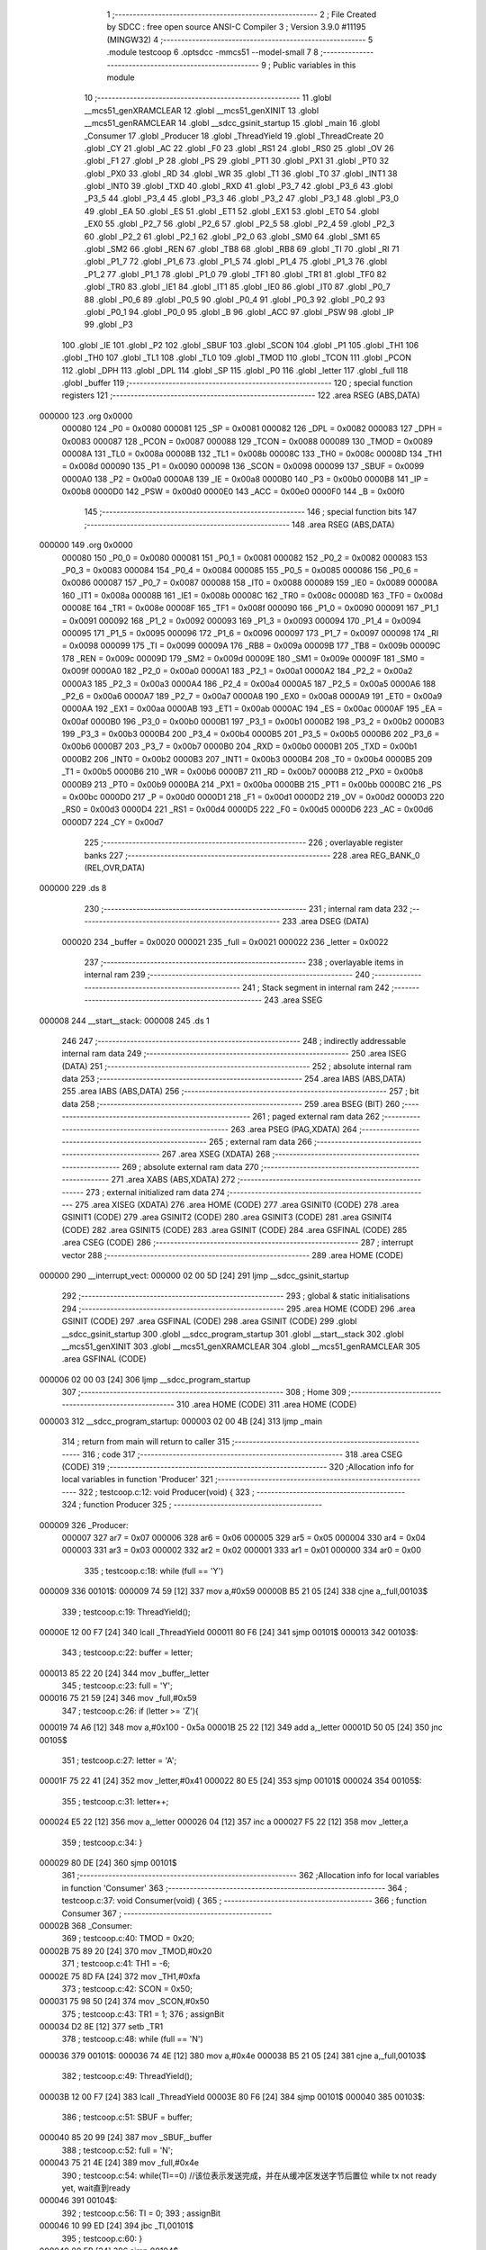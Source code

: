                                       1 ;--------------------------------------------------------
                                      2 ; File Created by SDCC : free open source ANSI-C Compiler
                                      3 ; Version 3.9.0 #11195 (MINGW32)
                                      4 ;--------------------------------------------------------
                                      5 	.module testcoop
                                      6 	.optsdcc -mmcs51 --model-small
                                      7 	
                                      8 ;--------------------------------------------------------
                                      9 ; Public variables in this module
                                     10 ;--------------------------------------------------------
                                     11 	.globl __mcs51_genXRAMCLEAR
                                     12 	.globl __mcs51_genXINIT
                                     13 	.globl __mcs51_genRAMCLEAR
                                     14 	.globl __sdcc_gsinit_startup
                                     15 	.globl _main
                                     16 	.globl _Consumer
                                     17 	.globl _Producer
                                     18 	.globl _ThreadYield
                                     19 	.globl _ThreadCreate
                                     20 	.globl _CY
                                     21 	.globl _AC
                                     22 	.globl _F0
                                     23 	.globl _RS1
                                     24 	.globl _RS0
                                     25 	.globl _OV
                                     26 	.globl _F1
                                     27 	.globl _P
                                     28 	.globl _PS
                                     29 	.globl _PT1
                                     30 	.globl _PX1
                                     31 	.globl _PT0
                                     32 	.globl _PX0
                                     33 	.globl _RD
                                     34 	.globl _WR
                                     35 	.globl _T1
                                     36 	.globl _T0
                                     37 	.globl _INT1
                                     38 	.globl _INT0
                                     39 	.globl _TXD
                                     40 	.globl _RXD
                                     41 	.globl _P3_7
                                     42 	.globl _P3_6
                                     43 	.globl _P3_5
                                     44 	.globl _P3_4
                                     45 	.globl _P3_3
                                     46 	.globl _P3_2
                                     47 	.globl _P3_1
                                     48 	.globl _P3_0
                                     49 	.globl _EA
                                     50 	.globl _ES
                                     51 	.globl _ET1
                                     52 	.globl _EX1
                                     53 	.globl _ET0
                                     54 	.globl _EX0
                                     55 	.globl _P2_7
                                     56 	.globl _P2_6
                                     57 	.globl _P2_5
                                     58 	.globl _P2_4
                                     59 	.globl _P2_3
                                     60 	.globl _P2_2
                                     61 	.globl _P2_1
                                     62 	.globl _P2_0
                                     63 	.globl _SM0
                                     64 	.globl _SM1
                                     65 	.globl _SM2
                                     66 	.globl _REN
                                     67 	.globl _TB8
                                     68 	.globl _RB8
                                     69 	.globl _TI
                                     70 	.globl _RI
                                     71 	.globl _P1_7
                                     72 	.globl _P1_6
                                     73 	.globl _P1_5
                                     74 	.globl _P1_4
                                     75 	.globl _P1_3
                                     76 	.globl _P1_2
                                     77 	.globl _P1_1
                                     78 	.globl _P1_0
                                     79 	.globl _TF1
                                     80 	.globl _TR1
                                     81 	.globl _TF0
                                     82 	.globl _TR0
                                     83 	.globl _IE1
                                     84 	.globl _IT1
                                     85 	.globl _IE0
                                     86 	.globl _IT0
                                     87 	.globl _P0_7
                                     88 	.globl _P0_6
                                     89 	.globl _P0_5
                                     90 	.globl _P0_4
                                     91 	.globl _P0_3
                                     92 	.globl _P0_2
                                     93 	.globl _P0_1
                                     94 	.globl _P0_0
                                     95 	.globl _B
                                     96 	.globl _ACC
                                     97 	.globl _PSW
                                     98 	.globl _IP
                                     99 	.globl _P3
                                    100 	.globl _IE
                                    101 	.globl _P2
                                    102 	.globl _SBUF
                                    103 	.globl _SCON
                                    104 	.globl _P1
                                    105 	.globl _TH1
                                    106 	.globl _TH0
                                    107 	.globl _TL1
                                    108 	.globl _TL0
                                    109 	.globl _TMOD
                                    110 	.globl _TCON
                                    111 	.globl _PCON
                                    112 	.globl _DPH
                                    113 	.globl _DPL
                                    114 	.globl _SP
                                    115 	.globl _P0
                                    116 	.globl _letter
                                    117 	.globl _full
                                    118 	.globl _buffer
                                    119 ;--------------------------------------------------------
                                    120 ; special function registers
                                    121 ;--------------------------------------------------------
                                    122 	.area RSEG    (ABS,DATA)
      000000                        123 	.org 0x0000
                           000080   124 _P0	=	0x0080
                           000081   125 _SP	=	0x0081
                           000082   126 _DPL	=	0x0082
                           000083   127 _DPH	=	0x0083
                           000087   128 _PCON	=	0x0087
                           000088   129 _TCON	=	0x0088
                           000089   130 _TMOD	=	0x0089
                           00008A   131 _TL0	=	0x008a
                           00008B   132 _TL1	=	0x008b
                           00008C   133 _TH0	=	0x008c
                           00008D   134 _TH1	=	0x008d
                           000090   135 _P1	=	0x0090
                           000098   136 _SCON	=	0x0098
                           000099   137 _SBUF	=	0x0099
                           0000A0   138 _P2	=	0x00a0
                           0000A8   139 _IE	=	0x00a8
                           0000B0   140 _P3	=	0x00b0
                           0000B8   141 _IP	=	0x00b8
                           0000D0   142 _PSW	=	0x00d0
                           0000E0   143 _ACC	=	0x00e0
                           0000F0   144 _B	=	0x00f0
                                    145 ;--------------------------------------------------------
                                    146 ; special function bits
                                    147 ;--------------------------------------------------------
                                    148 	.area RSEG    (ABS,DATA)
      000000                        149 	.org 0x0000
                           000080   150 _P0_0	=	0x0080
                           000081   151 _P0_1	=	0x0081
                           000082   152 _P0_2	=	0x0082
                           000083   153 _P0_3	=	0x0083
                           000084   154 _P0_4	=	0x0084
                           000085   155 _P0_5	=	0x0085
                           000086   156 _P0_6	=	0x0086
                           000087   157 _P0_7	=	0x0087
                           000088   158 _IT0	=	0x0088
                           000089   159 _IE0	=	0x0089
                           00008A   160 _IT1	=	0x008a
                           00008B   161 _IE1	=	0x008b
                           00008C   162 _TR0	=	0x008c
                           00008D   163 _TF0	=	0x008d
                           00008E   164 _TR1	=	0x008e
                           00008F   165 _TF1	=	0x008f
                           000090   166 _P1_0	=	0x0090
                           000091   167 _P1_1	=	0x0091
                           000092   168 _P1_2	=	0x0092
                           000093   169 _P1_3	=	0x0093
                           000094   170 _P1_4	=	0x0094
                           000095   171 _P1_5	=	0x0095
                           000096   172 _P1_6	=	0x0096
                           000097   173 _P1_7	=	0x0097
                           000098   174 _RI	=	0x0098
                           000099   175 _TI	=	0x0099
                           00009A   176 _RB8	=	0x009a
                           00009B   177 _TB8	=	0x009b
                           00009C   178 _REN	=	0x009c
                           00009D   179 _SM2	=	0x009d
                           00009E   180 _SM1	=	0x009e
                           00009F   181 _SM0	=	0x009f
                           0000A0   182 _P2_0	=	0x00a0
                           0000A1   183 _P2_1	=	0x00a1
                           0000A2   184 _P2_2	=	0x00a2
                           0000A3   185 _P2_3	=	0x00a3
                           0000A4   186 _P2_4	=	0x00a4
                           0000A5   187 _P2_5	=	0x00a5
                           0000A6   188 _P2_6	=	0x00a6
                           0000A7   189 _P2_7	=	0x00a7
                           0000A8   190 _EX0	=	0x00a8
                           0000A9   191 _ET0	=	0x00a9
                           0000AA   192 _EX1	=	0x00aa
                           0000AB   193 _ET1	=	0x00ab
                           0000AC   194 _ES	=	0x00ac
                           0000AF   195 _EA	=	0x00af
                           0000B0   196 _P3_0	=	0x00b0
                           0000B1   197 _P3_1	=	0x00b1
                           0000B2   198 _P3_2	=	0x00b2
                           0000B3   199 _P3_3	=	0x00b3
                           0000B4   200 _P3_4	=	0x00b4
                           0000B5   201 _P3_5	=	0x00b5
                           0000B6   202 _P3_6	=	0x00b6
                           0000B7   203 _P3_7	=	0x00b7
                           0000B0   204 _RXD	=	0x00b0
                           0000B1   205 _TXD	=	0x00b1
                           0000B2   206 _INT0	=	0x00b2
                           0000B3   207 _INT1	=	0x00b3
                           0000B4   208 _T0	=	0x00b4
                           0000B5   209 _T1	=	0x00b5
                           0000B6   210 _WR	=	0x00b6
                           0000B7   211 _RD	=	0x00b7
                           0000B8   212 _PX0	=	0x00b8
                           0000B9   213 _PT0	=	0x00b9
                           0000BA   214 _PX1	=	0x00ba
                           0000BB   215 _PT1	=	0x00bb
                           0000BC   216 _PS	=	0x00bc
                           0000D0   217 _P	=	0x00d0
                           0000D1   218 _F1	=	0x00d1
                           0000D2   219 _OV	=	0x00d2
                           0000D3   220 _RS0	=	0x00d3
                           0000D4   221 _RS1	=	0x00d4
                           0000D5   222 _F0	=	0x00d5
                           0000D6   223 _AC	=	0x00d6
                           0000D7   224 _CY	=	0x00d7
                                    225 ;--------------------------------------------------------
                                    226 ; overlayable register banks
                                    227 ;--------------------------------------------------------
                                    228 	.area REG_BANK_0	(REL,OVR,DATA)
      000000                        229 	.ds 8
                                    230 ;--------------------------------------------------------
                                    231 ; internal ram data
                                    232 ;--------------------------------------------------------
                                    233 	.area DSEG    (DATA)
                           000020   234 _buffer	=	0x0020
                           000021   235 _full	=	0x0021
                           000022   236 _letter	=	0x0022
                                    237 ;--------------------------------------------------------
                                    238 ; overlayable items in internal ram 
                                    239 ;--------------------------------------------------------
                                    240 ;--------------------------------------------------------
                                    241 ; Stack segment in internal ram 
                                    242 ;--------------------------------------------------------
                                    243 	.area	SSEG
      000008                        244 __start__stack:
      000008                        245 	.ds	1
                                    246 
                                    247 ;--------------------------------------------------------
                                    248 ; indirectly addressable internal ram data
                                    249 ;--------------------------------------------------------
                                    250 	.area ISEG    (DATA)
                                    251 ;--------------------------------------------------------
                                    252 ; absolute internal ram data
                                    253 ;--------------------------------------------------------
                                    254 	.area IABS    (ABS,DATA)
                                    255 	.area IABS    (ABS,DATA)
                                    256 ;--------------------------------------------------------
                                    257 ; bit data
                                    258 ;--------------------------------------------------------
                                    259 	.area BSEG    (BIT)
                                    260 ;--------------------------------------------------------
                                    261 ; paged external ram data
                                    262 ;--------------------------------------------------------
                                    263 	.area PSEG    (PAG,XDATA)
                                    264 ;--------------------------------------------------------
                                    265 ; external ram data
                                    266 ;--------------------------------------------------------
                                    267 	.area XSEG    (XDATA)
                                    268 ;--------------------------------------------------------
                                    269 ; absolute external ram data
                                    270 ;--------------------------------------------------------
                                    271 	.area XABS    (ABS,XDATA)
                                    272 ;--------------------------------------------------------
                                    273 ; external initialized ram data
                                    274 ;--------------------------------------------------------
                                    275 	.area XISEG   (XDATA)
                                    276 	.area HOME    (CODE)
                                    277 	.area GSINIT0 (CODE)
                                    278 	.area GSINIT1 (CODE)
                                    279 	.area GSINIT2 (CODE)
                                    280 	.area GSINIT3 (CODE)
                                    281 	.area GSINIT4 (CODE)
                                    282 	.area GSINIT5 (CODE)
                                    283 	.area GSINIT  (CODE)
                                    284 	.area GSFINAL (CODE)
                                    285 	.area CSEG    (CODE)
                                    286 ;--------------------------------------------------------
                                    287 ; interrupt vector 
                                    288 ;--------------------------------------------------------
                                    289 	.area HOME    (CODE)
      000000                        290 __interrupt_vect:
      000000 02 00 5D         [24]  291 	ljmp	__sdcc_gsinit_startup
                                    292 ;--------------------------------------------------------
                                    293 ; global & static initialisations
                                    294 ;--------------------------------------------------------
                                    295 	.area HOME    (CODE)
                                    296 	.area GSINIT  (CODE)
                                    297 	.area GSFINAL (CODE)
                                    298 	.area GSINIT  (CODE)
                                    299 	.globl __sdcc_gsinit_startup
                                    300 	.globl __sdcc_program_startup
                                    301 	.globl __start__stack
                                    302 	.globl __mcs51_genXINIT
                                    303 	.globl __mcs51_genXRAMCLEAR
                                    304 	.globl __mcs51_genRAMCLEAR
                                    305 	.area GSFINAL (CODE)
      000006 02 00 03         [24]  306 	ljmp	__sdcc_program_startup
                                    307 ;--------------------------------------------------------
                                    308 ; Home
                                    309 ;--------------------------------------------------------
                                    310 	.area HOME    (CODE)
                                    311 	.area HOME    (CODE)
      000003                        312 __sdcc_program_startup:
      000003 02 00 4B         [24]  313 	ljmp	_main
                                    314 ;	return from main will return to caller
                                    315 ;--------------------------------------------------------
                                    316 ; code
                                    317 ;--------------------------------------------------------
                                    318 	.area CSEG    (CODE)
                                    319 ;------------------------------------------------------------
                                    320 ;Allocation info for local variables in function 'Producer'
                                    321 ;------------------------------------------------------------
                                    322 ;	testcoop.c:12: void Producer(void) {
                                    323 ;	-----------------------------------------
                                    324 ;	 function Producer
                                    325 ;	-----------------------------------------
      000009                        326 _Producer:
                           000007   327 	ar7 = 0x07
                           000006   328 	ar6 = 0x06
                           000005   329 	ar5 = 0x05
                           000004   330 	ar4 = 0x04
                           000003   331 	ar3 = 0x03
                           000002   332 	ar2 = 0x02
                           000001   333 	ar1 = 0x01
                           000000   334 	ar0 = 0x00
                                    335 ;	testcoop.c:18: while (full == 'Y')
      000009                        336 00101$:
      000009 74 59            [12]  337 	mov	a,#0x59
      00000B B5 21 05         [24]  338 	cjne	a,_full,00103$
                                    339 ;	testcoop.c:19: ThreadYield();
      00000E 12 00 F7         [24]  340 	lcall	_ThreadYield
      000011 80 F6            [24]  341 	sjmp	00101$
      000013                        342 00103$:
                                    343 ;	testcoop.c:22: buffer = letter;
      000013 85 22 20         [24]  344 	mov	_buffer,_letter
                                    345 ;	testcoop.c:23: full = 'Y';
      000016 75 21 59         [24]  346 	mov	_full,#0x59
                                    347 ;	testcoop.c:26: if (letter >= 'Z'){
      000019 74 A6            [12]  348 	mov	a,#0x100 - 0x5a
      00001B 25 22            [12]  349 	add	a,_letter
      00001D 50 05            [24]  350 	jnc	00105$
                                    351 ;	testcoop.c:27: letter = 'A';
      00001F 75 22 41         [24]  352 	mov	_letter,#0x41
      000022 80 E5            [24]  353 	sjmp	00101$
      000024                        354 00105$:
                                    355 ;	testcoop.c:31: letter++;
      000024 E5 22            [12]  356 	mov	a,_letter
      000026 04               [12]  357 	inc	a
      000027 F5 22            [12]  358 	mov	_letter,a
                                    359 ;	testcoop.c:34: }
      000029 80 DE            [24]  360 	sjmp	00101$
                                    361 ;------------------------------------------------------------
                                    362 ;Allocation info for local variables in function 'Consumer'
                                    363 ;------------------------------------------------------------
                                    364 ;	testcoop.c:37: void Consumer(void) {
                                    365 ;	-----------------------------------------
                                    366 ;	 function Consumer
                                    367 ;	-----------------------------------------
      00002B                        368 _Consumer:
                                    369 ;	testcoop.c:40: TMOD = 0x20;
      00002B 75 89 20         [24]  370 	mov	_TMOD,#0x20
                                    371 ;	testcoop.c:41: TH1 = -6;
      00002E 75 8D FA         [24]  372 	mov	_TH1,#0xfa
                                    373 ;	testcoop.c:42: SCON = 0x50;
      000031 75 98 50         [24]  374 	mov	_SCON,#0x50
                                    375 ;	testcoop.c:43: TR1 = 1;
                                    376 ;	assignBit
      000034 D2 8E            [12]  377 	setb	_TR1
                                    378 ;	testcoop.c:48: while (full == 'N') 
      000036                        379 00101$:
      000036 74 4E            [12]  380 	mov	a,#0x4e
      000038 B5 21 05         [24]  381 	cjne	a,_full,00103$
                                    382 ;	testcoop.c:49: ThreadYield();
      00003B 12 00 F7         [24]  383 	lcall	_ThreadYield
      00003E 80 F6            [24]  384 	sjmp	00101$
      000040                        385 00103$:
                                    386 ;	testcoop.c:51: SBUF = buffer;
      000040 85 20 99         [24]  387 	mov	_SBUF,_buffer
                                    388 ;	testcoop.c:52: full = 'N';
      000043 75 21 4E         [24]  389 	mov	_full,#0x4e
                                    390 ;	testcoop.c:54: while(TI==0) //该位表示发送完成，并在从缓冲区发送字节后置位 while tx not ready yet, wait直到ready
      000046                        391 00104$:
                                    392 ;	testcoop.c:56: TI = 0;
                                    393 ;	assignBit
      000046 10 99 ED         [24]  394 	jbc	_TI,00101$
                                    395 ;	testcoop.c:60: }
      000049 80 FB            [24]  396 	sjmp	00104$
                                    397 ;------------------------------------------------------------
                                    398 ;Allocation info for local variables in function 'main'
                                    399 ;------------------------------------------------------------
                                    400 ;	testcoop.c:62: void main(void) {
                                    401 ;	-----------------------------------------
                                    402 ;	 function main
                                    403 ;	-----------------------------------------
      00004B                        404 _main:
                                    405 ;	testcoop.c:64: buffer = ' '; 
      00004B 75 20 20         [24]  406 	mov	_buffer,#0x20
                                    407 ;	testcoop.c:65: full = 'N';
      00004E 75 21 4E         [24]  408 	mov	_full,#0x4e
                                    409 ;	testcoop.c:66: letter = 'A';
      000051 75 22 41         [24]  410 	mov	_letter,#0x41
                                    411 ;	testcoop.c:68: ThreadCreate(Producer);
      000054 90 00 09         [24]  412 	mov	dptr,#_Producer
      000057 12 00 82         [24]  413 	lcall	_ThreadCreate
                                    414 ;	testcoop.c:69: Consumer();
                                    415 ;	testcoop.c:71: }
      00005A 02 00 2B         [24]  416 	ljmp	_Consumer
                                    417 ;------------------------------------------------------------
                                    418 ;Allocation info for local variables in function '_sdcc_gsinit_startup'
                                    419 ;------------------------------------------------------------
                                    420 ;	testcoop.c:73: void _sdcc_gsinit_startup(void) {
                                    421 ;	-----------------------------------------
                                    422 ;	 function _sdcc_gsinit_startup
                                    423 ;	-----------------------------------------
      00005D                        424 __sdcc_gsinit_startup:
                                    425 ;	testcoop.c:76: __endasm;
      00005D 02 00 64         [24]  426 	ljmp	_Bootstrap
                                    427 ;	testcoop.c:77: }
      000060 22               [24]  428 	ret
                                    429 ;------------------------------------------------------------
                                    430 ;Allocation info for local variables in function '_mcs51_genRAMCLEAR'
                                    431 ;------------------------------------------------------------
                                    432 ;	testcoop.c:79: void _mcs51_genRAMCLEAR(void) {}
                                    433 ;	-----------------------------------------
                                    434 ;	 function _mcs51_genRAMCLEAR
                                    435 ;	-----------------------------------------
      000061                        436 __mcs51_genRAMCLEAR:
      000061 22               [24]  437 	ret
                                    438 ;------------------------------------------------------------
                                    439 ;Allocation info for local variables in function '_mcs51_genXINIT'
                                    440 ;------------------------------------------------------------
                                    441 ;	testcoop.c:80: void _mcs51_genXINIT(void) {}
                                    442 ;	-----------------------------------------
                                    443 ;	 function _mcs51_genXINIT
                                    444 ;	-----------------------------------------
      000062                        445 __mcs51_genXINIT:
      000062 22               [24]  446 	ret
                                    447 ;------------------------------------------------------------
                                    448 ;Allocation info for local variables in function '_mcs51_genXRAMCLEAR'
                                    449 ;------------------------------------------------------------
                                    450 ;	testcoop.c:81: void _mcs51_genXRAMCLEAR(void) {}
                                    451 ;	-----------------------------------------
                                    452 ;	 function _mcs51_genXRAMCLEAR
                                    453 ;	-----------------------------------------
      000063                        454 __mcs51_genXRAMCLEAR:
      000063 22               [24]  455 	ret
                                    456 	.area CSEG    (CODE)
                                    457 	.area CONST   (CODE)
                                    458 	.area XINIT   (CODE)
                                    459 	.area CABS    (ABS,CODE)
